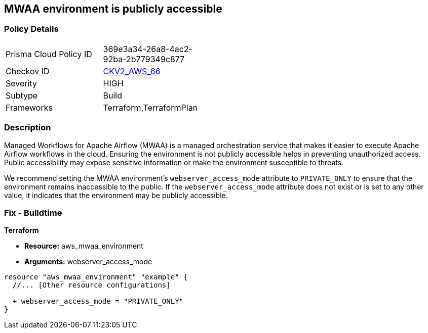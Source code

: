 == MWAA environment is publicly accessible

=== Policy Details 

[width=45%]
[cols="1,1"]
|===
|Prisma Cloud Policy ID
| 369e3a34-26a8-4ac2-92ba-2b779349c877

|Checkov ID
| https://github.com/bridgecrewio/checkov/blob/main/checkov/terraform/checks/graph_checks/aws/AWS_private_MWAA_environment.yaml[CKV2_AWS_66]

|Severity
|HIGH

|Subtype
|Build

|Frameworks
|Terraform,TerraformPlan

|===

=== Description

Managed Workflows for Apache Airflow (MWAA) is a managed orchestration service that makes it easier to execute Apache Airflow workflows in the cloud. Ensuring the environment is not publicly accessible helps in preventing unauthorized access. Public accessibility may expose sensitive information or make the environment susceptible to threats.

We recommend setting the MWAA environment's `webserver_access_mode` attribute to `PRIVATE_ONLY` to ensure that the environment remains inaccessible to the public. If the `webserver_access_mode` attribute does not exist or is set to any other value, it indicates that the environment may be publicly accessible.

=== Fix - Buildtime

*Terraform*

* *Resource:* aws_mwaa_environment
* *Arguments:* webserver_access_mode

[source,go]
----
resource "aws_mwaa_environment" "example" {
  //... [Other resource configurations]

  + webserver_access_mode = "PRIVATE_ONLY"
}
----

